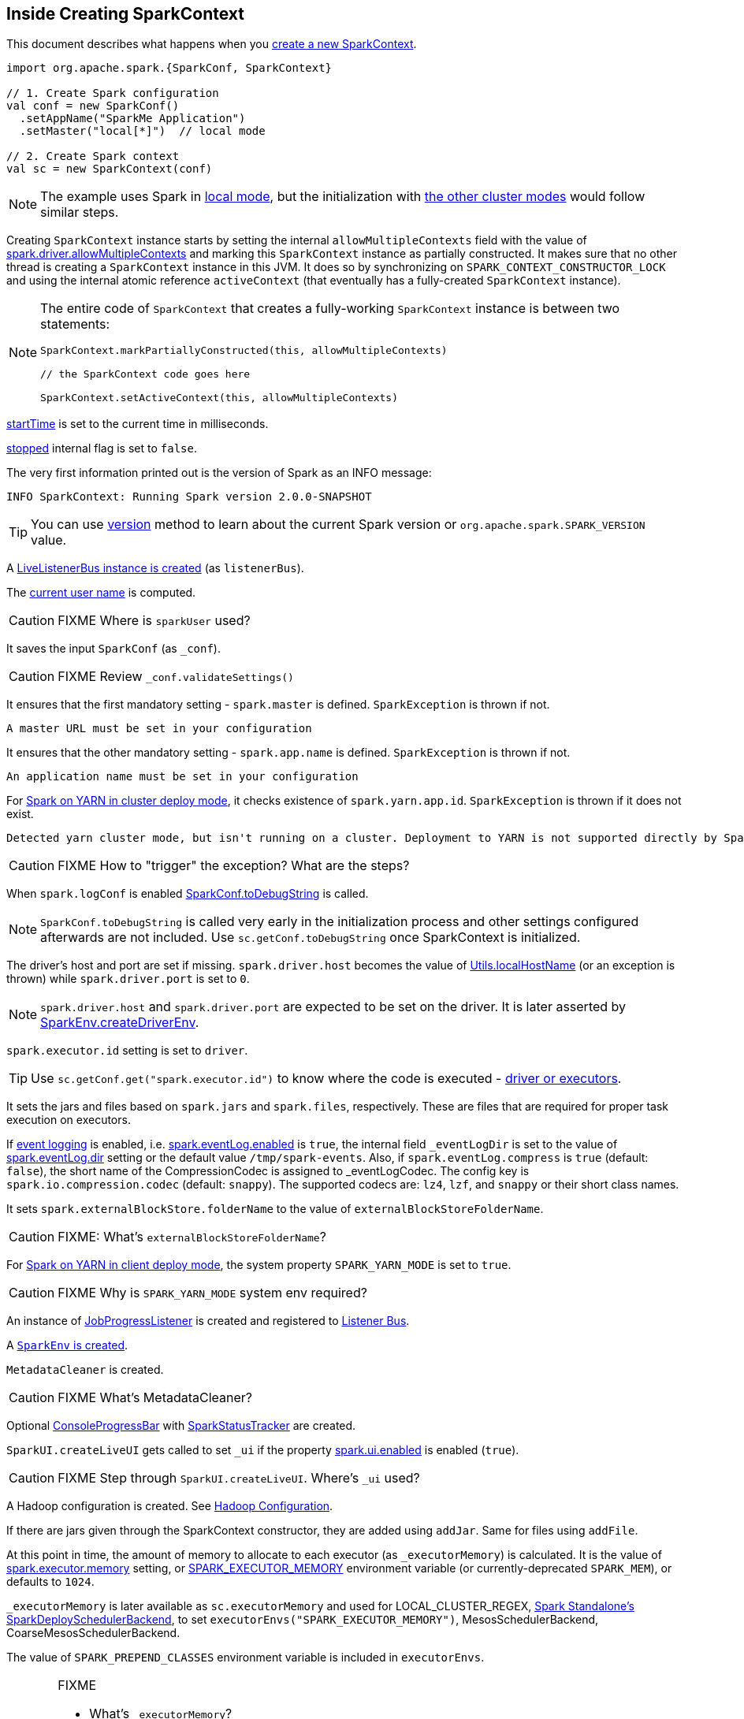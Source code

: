 == Inside Creating SparkContext

This document describes what happens when you link:spark-sparkcontext.adoc#creating-instance[create a new SparkContext].

[source, scala]
----
import org.apache.spark.{SparkConf, SparkContext}

// 1. Create Spark configuration
val conf = new SparkConf()
  .setAppName("SparkMe Application")
  .setMaster("local[*]")  // local mode

// 2. Create Spark context
val sc = new SparkContext(conf)
----

NOTE: The example uses Spark in link:spark-local.adoc[local mode], but the initialization with link:spark-cluster.adoc[the other cluster modes] would follow similar steps.

Creating `SparkContext` instance starts by setting the internal `allowMultipleContexts` field with the value of link:spark-sparkcontext.adoc#spark.driver.allowMultipleContexts[spark.driver.allowMultipleContexts] and marking this `SparkContext` instance as partially constructed. It makes sure that no other thread is creating a `SparkContext` instance in this JVM. It does so by synchronizing on `SPARK_CONTEXT_CONSTRUCTOR_LOCK` and using the internal atomic reference `activeContext` (that eventually has a fully-created `SparkContext` instance).

[NOTE]
====
The entire code of `SparkContext` that creates a fully-working `SparkContext` instance is between two statements:

[source, scala]
----
SparkContext.markPartiallyConstructed(this, allowMultipleContexts)

// the SparkContext code goes here

SparkContext.setActiveContext(this, allowMultipleContexts)
----
====

link:spark-sparkcontext.adoc#startTime[startTime] is set to the current time in milliseconds.

<<stopped, stopped>> internal flag is set to `false`.

The very first information printed out is the version of Spark as an INFO message:

```
INFO SparkContext: Running Spark version 2.0.0-SNAPSHOT
```

TIP: You can use link:spark-sparkcontext.adoc#version[version] method to learn about the current Spark version or `org.apache.spark.SPARK_VERSION` value.

A link:spark-LiveListenerBus.adoc#creating-instance[LiveListenerBus instance is created] (as `listenerBus`).

[[sparkUser]]
The link:spark-sparkcontext.adoc#sparkUser[current user name] is computed.

CAUTION: FIXME Where is `sparkUser` used?

It saves the input `SparkConf` (as `_conf`).

CAUTION: FIXME Review `_conf.validateSettings()`

It ensures that the first mandatory setting - `spark.master` is defined. `SparkException` is thrown if not.

```
A master URL must be set in your configuration
```

It ensures that the other mandatory setting - `spark.app.name` is defined. `SparkException` is thrown if not.

```
An application name must be set in your configuration
```

For link:spark-yarn-cluster-yarnclusterschedulerbackend.adoc[Spark on YARN in cluster deploy mode], it checks existence of `spark.yarn.app.id`. `SparkException` is thrown if it does not exist.

```
Detected yarn cluster mode, but isn't running on a cluster. Deployment to YARN is not supported directly by SparkContext. Please use spark-submit.
```

CAUTION: FIXME How to "trigger" the exception? What are the steps?

When `spark.logConf` is enabled link:spark-configuration.adoc[SparkConf.toDebugString] is called.

NOTE: `SparkConf.toDebugString` is called very early in the initialization process and other settings configured afterwards are not included. Use `sc.getConf.toDebugString` once SparkContext is initialized.

The driver's host and port are set if missing. `spark.driver.host` becomes the value of <<localHostName, Utils.localHostName>> (or an exception is thrown) while `spark.driver.port` is set to `0`.

NOTE: `spark.driver.host` and `spark.driver.port` are expected to be set on the driver. It is later asserted by link:spark-sparkenv.adoc#createDriverEnv[SparkEnv.createDriverEnv].

`spark.executor.id` setting is set to `driver`.

TIP: Use `sc.getConf.get("spark.executor.id")` to know where the code is executed - link:spark-sparkenv.adoc[driver or executors].

It sets the jars and files based on `spark.jars` and `spark.files`, respectively. These are files that are required for proper task execution on executors.

If link:spark-scheduler-listeners-eventlogginglistener.adoc[event logging] is enabled, i.e. link:spark-scheduler-listeners-eventlogginglistener.adoc#spark.eventLog.enabled[spark.eventLog.enabled] is `true`, the internal field `_eventLogDir` is set to the value of link:spark-scheduler-listeners-eventlogginglistener.adoc#spark.eventLog.dir[spark.eventLog.dir] setting or the default value `/tmp/spark-events`. Also, if `spark.eventLog.compress` is `true` (default: `false`), the short name of the CompressionCodec is assigned to _eventLogCodec. The config key is `spark.io.compression.codec` (default: `snappy`). The supported codecs are: `lz4`, `lzf`, and `snappy` or their short class names.

It sets `spark.externalBlockStore.folderName` to the value of `externalBlockStoreFolderName`.

CAUTION: FIXME: What's `externalBlockStoreFolderName`?

For link:spark-yarn-client-yarnclientschedulerbackend.adoc[Spark on YARN in client deploy mode], the system property `SPARK_YARN_MODE` is set to `true`.

CAUTION: FIXME Why is `SPARK_YARN_MODE` system env required?

An instance of link:spark-webui-JobProgressListener.adoc[JobProgressListener] is created and registered to link:spark-scheduler-listeners.adoc#listener-bus[Listener Bus].

A <<createSparkEnv, `SparkEnv` is created>>.

`MetadataCleaner` is created.

CAUTION: FIXME What's MetadataCleaner?

Optional link:spark-sparkcontext.adoc#ConsoleProgressBar[ConsoleProgressBar] with link:spark-sparkcontext.adoc#SparkStatusTracker[SparkStatusTracker] are created.

`SparkUI.createLiveUI` gets called to set `_ui` if the property link:spark-webui.adoc#settings[spark.ui.enabled] is enabled (`true`).

CAUTION: FIXME Step through `SparkUI.createLiveUI`. Where's `_ui` used?

A Hadoop configuration is created. See link:spark-sparkcontext.adoc#hadoopConfiguration[Hadoop Configuration].

If there are jars given through the SparkContext constructor, they are added using `addJar`. Same for files using `addFile`.

At this point in time, the amount of memory to allocate to each executor (as `_executorMemory`) is calculated. It is the value of link:spark-executor.adoc#settings[spark.executor.memory] setting, or link:spark-sparkcontext.adoc#environment-variables[SPARK_EXECUTOR_MEMORY] environment variable (or currently-deprecated `SPARK_MEM`), or defaults to `1024`.

`_executorMemory` is later available as `sc.executorMemory` and used for LOCAL_CLUSTER_REGEX, link:spark-standalone.adoc#SparkDeploySchedulerBackend[Spark Standalone's SparkDeploySchedulerBackend], to set `executorEnvs("SPARK_EXECUTOR_MEMORY")`, MesosSchedulerBackend, CoarseMesosSchedulerBackend.

The value of `SPARK_PREPEND_CLASSES` environment variable is included in `executorEnvs`.

[CAUTION]
====
FIXME

* What's `_executorMemory`?
* What's the unit of the value of `_executorMemory` exactly?
* What are "SPARK_TESTING", "spark.testing"? How do they contribute to `executorEnvs`?
* What's `executorEnvs`?
====

The Mesos scheduler backend's configuration is included in `executorEnvs`, i.e. link:spark-sparkcontext.adoc#environment-variables[SPARK_EXECUTOR_MEMORY], `_conf.getExecutorEnv`, and `SPARK_USER`.

link:spark-sparkcontext-HeartbeatReceiver.adoc[HeartbeatReceiver RPC endpoint] is registered (as `_heartbeatReceiver`).

<<createTaskScheduler, SparkContext.createTaskScheduler>> is executed (using the master URL) and the result becomes the internal `_schedulerBackend` and `_taskScheduler`.

NOTE: The internal `_schedulerBackend` and `_taskScheduler` are used by `schedulerBackend` and `taskScheduler` methods, respectively.

link:spark-dagscheduler.adoc#creating-instance[DAGScheduler is created] (as `_dagScheduler`).

[[TaskSchedulerIsSet]]
`SparkContext` sends a blocking link:spark-sparkcontext-HeartbeatReceiver.adoc#TaskSchedulerIsSet[`TaskSchedulerIsSet` message to HeartbeatReceiver RPC endpoint] (to inform that the `TaskScheduler` is now available).

link:spark-taskscheduler.adoc#start[TaskScheduler is started].

The internal fields, `_applicationId` and `_applicationAttemptId`, are set (using `applicationId` and `applicationAttemptId` from the link:spark-taskscheduler.adoc#contract[TaskScheduler Contract]).

The setting `spark.app.id` is set to the current application id and Web UI gets notified about it if used (using `setAppId(_applicationId)`). The application id is also passed on to the link:spark-blockmanager.adoc#initialize[BlockManager to initialize it].

CAUTION: FIXME Why should UI know about the application id?

link:spark-metrics.adoc[Metric System] is started (after the application id is set using `spark.app.id`).

CAUTION: FIXME Why does Metric System need the application id?

The driver's metrics (servlet handler) are attached to the web ui after the metrics system is started.

`_eventLogger` is created and started if `isEventLogEnabled`. It uses link:spark-scheduler-listeners-eventlogginglistener.adoc[EventLoggingListener] that gets registered to link:spark-scheduler-listeners.adoc#listener-bus[Listener Bus].

CAUTION: FIXME Why is `_eventLogger` required to be the internal field of SparkContext? Where is this used?

[[ExecutorAllocationManager]]
If link:spark-dynamic-allocation.adoc#isDynamicAllocationEnabled[dynamic allocation is enabled], `_executorAllocationManager` is set to link:spark-service-executor-allocation-manager.adoc[ExecutorAllocationManager] that is immediately started.

`_cleaner` is set to link:spark-service-contextcleaner.adoc[ContextCleaner] if `spark.cleaner.referenceTracking` is enabled (i.e. `true`). By default it is enabled.

CAUTION: FIXME It'd be quite useful to have all the properties with their default values in `sc.getConf.toDebugString`, so when a configuration is not included but does change Spark runtime configuration, it should be added to `_conf`.

It <<setupAndStartListenerBus, registers user-defined listeners and starts `SparkListenerEvent` event delivery to the listeners>>.

`postEnvironmentUpdate` is called to post `SparkListenerEnvironmentUpdate` event over link:spark-scheduler-listeners.adoc#listener-bus[Listener Bus] with information about Task Scheduler's scheduling mode, added jar and file paths, and other environmental details. They are displayed in link:spark-webui.adoc#environment-tab[Web UI's Environment tab].

`SparkListenerApplicationStart` event is posted to link:spark-scheduler-listeners.adoc#listener-bus[Listener Bus] (using internal `postApplicationStart` method).

CAUTION: FIXME Why is this needed?

link:spark-taskscheduler.adoc#contract[TaskScheduler.postStartHook] is called.

NOTE: `TaskScheduler.postStartHook` does nothing by default, but the link:spark-taskschedulerimpl.adoc#postStartHook[only implementation TaskSchedulerImpl comes with its own postStartHook] and blocks the current thread until a SchedulerBackend is ready.

Two new metrics sources are registered (via `_env.metricsSystem`):

* link:spark-blockmanager.adoc#metrics[BlockManagerSource]
* link:spark-dynamic-allocation.adoc#metrics[ExecutorAllocationManagerSource] (only if link:spark-dynamic-allocation.adoc[dynamic allocation is enabled]).

`ShutdownHookManager.addShutdownHook()` is called to do SparkContext's cleanup.

CAUTION: FIXME What exactly does `ShutdownHookManager.addShutdownHook()` do?

Any non-fatal Exception leads to termination of the Spark context instance.

CAUTION: FIXME What does `NonFatal` represent in Scala?

`nextShuffleId` and `nextRddId` start with `0`.

CAUTION: FIXME Where are `nextShuffleId` and `nextRddId` used?

A new instance of Spark context is created and ready for operation.

=== [[createTaskScheduler]] Creating SchedulerBackend and TaskScheduler (createTaskScheduler method)

[source, scala]
----
createTaskScheduler(
  sc: SparkContext,
  master: String,
  deployMode: String): (SchedulerBackend, TaskScheduler)
----

The private `createTaskScheduler` is executed as part of link:spark-sparkcontext.adoc#creating-instance[creating an instance of SparkContext] to create link:spark-taskscheduler.adoc[TaskScheduler] and link:spark-scheduler-backends.adoc[SchedulerBackend] objects.

It uses the link:spark-deployment-environments.adoc#master-urls[master URL] to select right implementations.

.SparkContext creates Task Scheduler and Scheduler Backend
image::diagrams/sparkcontext-createtaskscheduler.png[align="center"]

=== [[setupAndStartListenerBus]] setupAndStartListenerBus

[source, scala]
----
setupAndStartListenerBus(): Unit
----

`setupAndStartListenerBus` is an internal method that reads link:spark-LiveListenerBus.adoc#spark.extraListeners[spark.extraListeners] setting from the current link:spark-configuration.adoc[SparkConf] to create and register link:spark-LiveListenerBus.adoc#SparkListenerInterface[SparkListenerInterface] listeners.

It expects that the class name represents a `SparkListenerInterface` listener with one of the following constructors (in this order):

* a single-argument constructor that accepts link:spark-configuration.adoc[SparkConf]
* a zero-argument constructor

`setupAndStartListenerBus` link:spark-LiveListenerBus.adoc#ListenerBus-addListener[registers every listener class].

You should see the following INFO message in the logs:

```
INFO Registered listener [className]
```

It link:spark-LiveListenerBus.adoc#start[starts LiveListenerBus] and records it in the internal `_listenerBusStarted`.

When no single-`SparkConf` or zero-argument constructor could be found for a class name in `spark.extraListeners`, a `SparkException` is thrown with the message:

```
[className] did not have a zero-argument constructor or a single-argument constructor that accepts SparkConf. Note: if the class is defined inside of another Scala class, then its constructors may accept an implicit parameter that references the enclosing class; in this case, you must define the listener as a top-level class in order to prevent this extra parameter from breaking Spark's ability to find a valid constructor.
```

Any exception while registering a `SparkListenerInterface` listener link:spark-sparkcontext.adoc#stop[stops the SparkContext] and a `SparkException` is thrown and the source exception's message.

```
Exception when registering SparkListener
```

[TIP]
====
Set `INFO` on `org.apache.spark.SparkContext` logger to see the extra listeners being registered.

```
INFO SparkContext: Registered listener pl.japila.spark.CustomSparkListener
```
====

=== [[createSparkEnv]] Creating SparkEnv for Driver (createSparkEnv method)

[source, scala]
----
createSparkEnv(
  conf: SparkConf,
  isLocal: Boolean,
  listenerBus: LiveListenerBus): SparkEnv
----

`createSparkEnv` simply delegates the call to link:spark-sparkenv.adoc#createDriverEnv[SparkEnv to create a `SparkEnv` for the driver].

It calculates the number of cores to `1` for `local` master URL, the number of processors available for JVM for `*` or the exact number in the master URL, or `0` for the cluster master URLs.

=== [[localHostName]] Utils.getCurrentUserName

[source, scala]
----
getCurrentUserName(): String
----

`getCurrentUserName` computes the user name who has started the link:spark-sparkcontext.adoc[SparkContext] instance.

NOTE: It is later available as link:spark-sparkcontext.adoc#sparkUser[SparkContext.sparkUser].

Internally, it reads link:spark-sparkcontext.adoc#SPARK_USER[SPARK_USER] environment variable and, if not set, reverts to Hadoop Security API's `UserGroupInformation.getCurrentUser().getShortUserName()`.

NOTE: It is another place where Spark relies on Hadoop API for its operation.

=== [[localHostName]] Utils.localHostName

`localHostName` computes the local host name.

It starts by checking `SPARK_LOCAL_HOSTNAME` environment variable for the value. If it is not defined, it uses `SPARK_LOCAL_IP` to find the name (using `InetAddress.getByName`). If it is not defined either, it calls `InetAddress.getLocalHost` for the name.

NOTE: `Utils.localHostName` is executed while link:spark-sparkcontext.adoc#creating-instance[SparkContext is being created].

CAUTION: FIXME Review the rest.

=== [[stopped]] stopped flag

CAUTION: FIXME Where is this used?
